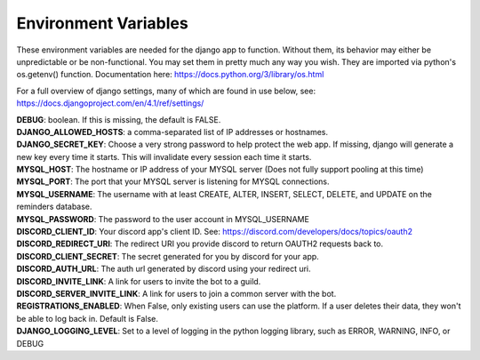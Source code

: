 Environment Variables
=====================
These environment variables are needed for the django app to function. Without them, its behavior may either be
unpredictable or be non-functional. You may set them in pretty much any way you wish. They are imported via python's
os.getenv() function. Documentation here: https://docs.python.org/3/library/os.html

For a full overview of django settings, many of which are found in use below, see:
https://docs.djangoproject.com/en/4.1/ref/settings/

| **DEBUG**: boolean. If this is missing, the default is FALSE.

| **DJANGO_ALLOWED_HOSTS**: a comma-separated list of IP addresses or hostnames.

| **DJANGO_SECRET_KEY**: Choose a very strong password to help protect the web app. If missing, django will generate a new key every time it starts. This will invalidate every session each time it starts.

| **MYSQL_HOST**: The hostname or IP address of your MYSQL server (Does not fully support pooling at this time)

| **MYSQL_PORT**: The port that your MYSQL server is listening for MYSQL connections.

| **MYSQL_USERNAME**: The username with at least CREATE, ALTER, INSERT, SELECT, DELETE, and UPDATE on the reminders database.

| **MYSQL_PASSWORD**: The password to the user account in MYSQL_USERNAME

| **DISCORD_CLIENT_ID**: Your discord app's client ID. See: https://discord.com/developers/docs/topics/oauth2

| **DISCORD_REDIRECT_URI**: The redirect URI you provide discord to return OAUTH2 requests back to.

| **DISCORD_CLIENT_SECRET**: The secret generated for you by discord for your app.

| **DISCORD_AUTH_URL**: The auth url generated by discord using your redirect uri.

| **DISCORD_INVITE_LINK**: A link for users to invite the bot to a guild.

| **DISCORD_SERVER_INVITE_LINK**: A link for users to join a common server with the bot.

| **REGISTRATIONS_ENABLED**: When False, only existing users can use the platform. If a user deletes their data, they won't be able to log back in. Default is False.

| **DJANGO_LOGGING_LEVEL**: Set to a level of logging in the python logging library, such as ERROR, WARNING, INFO, or DEBUG
